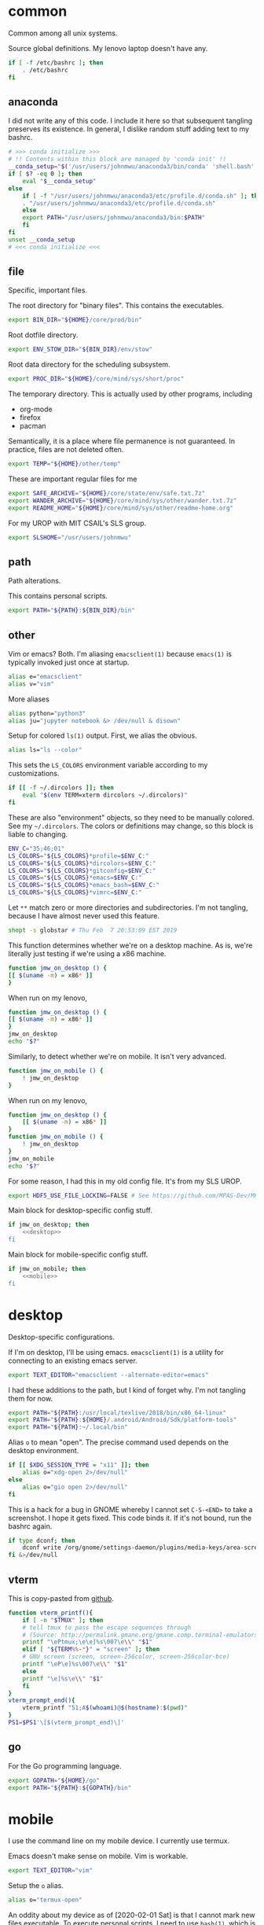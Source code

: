 #+property: header-args    :tangle yes 
#+property: header-args    :tangle .profile

* common
Common among all unix systems. 

Source global definitions. My lenovo laptop doesn't have any. 
#+BEGIN_SRC sh
  if [ -f /etc/bashrc ]; then
	  . /etc/bashrc
  fi
#+END_SRC
** anaconda
   :PROPERTIES:
   :created:  2020-02-01 17:45:56 EST
   :END:
I did not write any of this code. I include it here so that subsequent
tangling preserves its existence. In general, I dislike random stuff
adding text to my bashrc. 
#+BEGIN_SRC sh
  # >>> conda initialize >>>
  # !! Contents within this block are managed by 'conda init' !!
  __conda_setup="$('/usr/users/johnmwu/anaconda3/bin/conda' 'shell.bash' 'hook' 2> /dev/null)"
  if [ $? -eq 0 ]; then
      eval "$__conda_setup"
  else
      if [ -f "/usr/users/johnmwu/anaconda3/etc/profile.d/conda.sh" ]; then
	  . "/usr/users/johnmwu/anaconda3/etc/profile.d/conda.sh"
      else
	  export PATH="/usr/users/johnmwu/anaconda3/bin:$PATH"
      fi
  fi
  unset __conda_setup
  # <<< conda initialize <<<
#+END_SRC
** file
Specific, important files. 

The root directory for "binary files". This contains the executables.
#+BEGIN_SRC sh
  export BIN_DIR="${HOME}/core/prod/bin"
#+END_SRC

Root dotfile directory.
#+BEGIN_SRC sh
  export ENV_STOW_DIR="${BIN_DIR}/env/stow"
#+END_SRC

Root data directory for the scheduling subsystem. 
#+BEGIN_SRC sh
  export PROC_DIR="${HOME}/core/mind/sys/short/proc"
#+END_SRC

The temporary directory. This is actually used by other programs,
including
- org-mode
- firefox
- pacman
Semantically, it is a place where file permanence is not guaranteed. In
practice, files are not deleted often. 
#+BEGIN_SRC sh
  export TEMP="${HOME}/other/temp"
#+END_SRC

These are important regular files for me
#+BEGIN_SRC sh
  export SAFE_ARCHIVE="${HOME}/core/state/env/safe.txt.7z"
  export WANDER_ARCHIVE="${HOME}/core/mind/sys/other/wander.txt.7z"
  export README_HOME="${HOME}/core/mind/sys/other/readme-home.org"
#+END_SRC

For my UROP with MIT CSAIL's SLS group. 
#+BEGIN_SRC sh
  export SLSHOME="/usr/users/johnmwu"
#+END_SRC
** path
   :PROPERTIES:
   :created:  2020-02-02 00:44:00 CST
   :END:
Path alterations. 

This contains personal scripts. 
#+BEGIN_SRC sh
  export PATH="${PATH}:${BIN_DIR}/bin" 
#+END_SRC
** other
   :PROPERTIES:
   :created:  2020-02-02 00:44:04 CST
   :END:
Vim or emacs? Both. I'm aliasing =emacsclient(1)= because =emacs(1)= is
typically invoked just once at startup. 
#+BEGIN_SRC sh
  alias e="emacsclient"
  alias v="vim"
#+END_SRC

More aliases
#+BEGIN_SRC sh
  alias python="python3"
  alias ju="jupyter notebook &> /dev/null & disown"
#+END_SRC

Setup for colored =ls(1)= output. First, we alias the obvious. 
#+BEGIN_SRC sh
  alias ls="ls --color"
#+END_SRC

This sets the =LS_COLORS= environment variable according to my
customizations.
#+BEGIN_SRC sh
  if [[ -f ~/.dircolors ]]; then
      eval "$(env TERM=xterm dircolors ~/.dircolors)"
  fi
#+END_SRC

These are also "environment" objects, so they need to be manually
colored. See my =~/.dircolors=. The colors or definitions may change, so
this block is liable to changing. 
#+BEGIN_SRC sh
  ENV_C="35;46;01"
  LS_COLORS="${LS_COLORS}*profile=$ENV_C:"
  LS_COLORS="${LS_COLORS}*dircolors=$ENV_C:"
  LS_COLORS="${LS_COLORS}*gitconfig=$ENV_C:"
  LS_COLORS="${LS_COLORS}*emacs=$ENV_C:"
  LS_COLORS="${LS_COLORS}*emacs_bash=$ENV_C:"
  LS_COLORS="${LS_COLORS}*vimrc=$ENV_C:"
#+END_SRC

Let =**= match zero or more directories and subdirectories. I'm not
tangling, because I have almost never used this feature. 
#+BEGIN_SRC sh
  shopt -s globstar # Thu Feb  7 20:53:09 EST 2019
#+END_SRC

This function determines whether we're on a desktop machine. As is,
we're literally just testing if we're using a x86 machine. 
#+BEGIN_SRC sh 
    function jmw_on_desktop () {
	[[ $(uname -m) = x86* ]]
    }
#+END_SRC

When run on my lenovo,
#+BEGIN_SRC sh :results output :tangle no
    function jmw_on_desktop () {
	[[ $(uname -m) = x86* ]]
    }
    jmw_on_desktop
    echo "$?"
#+END_SRC

#+RESULTS:
: 0

Similarly, to detect whether we're on mobile. It isn't very advanced.
#+BEGIN_SRC sh 
  function jmw_on_mobile () {
      ! jmw_on_desktop
  }
#+END_SRC

When run on my lenovo,
#+BEGIN_SRC sh :results output :tangle no
  function jmw_on_desktop () {
      [[ $(uname -m) = x86* ]]
  }
  function jmw_on_mobile () {
      ! jmw_on_desktop
  }
  jmw_on_mobile
  echo "$?"
#+END_SRC

#+RESULTS:
: 1

For some reason, I had this in my old config file. It's from my SLS
UROP.
#+BEGIN_SRC sh
  export HDF5_USE_FILE_LOCKING=FALSE # See https://github.com/MPAS-Dev/MPAS-Analysis/issues/407
#+END_SRC

Main block for desktop-specific config stuff.
#+BEGIN_SRC sh :noweb yes
  if jmw_on_desktop; then
      <<desktop>>
  fi
#+END_SRC

Main block for mobile-specific config stuff. 
#+BEGIN_SRC sh :noweb yes
  if jmw_on_mobile; then
      <<mobile>>
  fi
#+END_SRC
* desktop
  :PROPERTIES:
  :created:  2020-02-01 17:05:38 EST
  :header-args: :noweb-ref desktop 
  :END:
Desktop-specific configurations. 

If I'm on desktop, I'll be using emacs. =emacsclient(1)= is a utility
for connecting to an existing emacs server. 
#+BEGIN_SRC sh 
  export TEXT_EDITOR="emacsclient --alternate-editor=emacs" 
#+END_SRC

I had these additions to the path, but I kind of forget why. I'm not
tangling them for now.
#+BEGIN_SRC sh 
  export PATH="${PATH}:/usr/local/texlive/2018/bin/x86_64-linux"
  export PATH="${PATH}:${HOME}/.android/Android/Sdk/platform-tools"
  export PATH="${PATH}:~/.local/bin"
#+END_SRC

Alias =o= to mean "open". The precise command used depends on the
desktop environment.
#+BEGIN_SRC sh
  if [[ $XDG_SESSION_TYPE = "x11" ]]; then 
      alias o="xdg-open 2>/dev/null"
  else
      alias o="gio open 2>/dev/null"
  fi
#+END_SRC

This is a hack for a bug in GNOME whereby I cannot set ~C-S-<END>~ to
take a screenshot. I hope it gets fixed. This code binds it. If it's not
bound, run the bashrc again. 
#+BEGIN_SRC sh
  if type dconf; then
      dconf write /org/gnome/settings-daemon/plugins/media-keys/area-screenshot-clip "['<Ctrl><Shift>End']"
  fi &>/dev/null
#+END_SRC
** vterm
   :PROPERTIES:
   :created:  2020-02-01 17:44:13 EST
   :END:
This is copy-pasted from [[https://github.com/akermu/emacs-libvterm][github]]. 
#+BEGIN_SRC sh
  function vterm_printf(){
      if [ -n "$TMUX" ]; then
	  # tell tmux to pass the escape sequences through
	  # (Source: http://permalink.gmane.org/gmane.comp.terminal-emulators.tmux.user/1324)
	  printf "\ePtmux;\e\e]%s\007\e\\" "$1"
      elif [ "${TERM%%-*}" = "screen" ]; then
	  # GNU screen (screen, screen-256color, screen-256color-bce)
	  printf "\eP\e]%s\007\e\\" "$1"
      else
	  printf "\e]%s\e\\" "$1"
      fi
  }
  vterm_prompt_end(){
      vterm_printf "51;A$(whoami)@$(hostname):$(pwd)"
  }
  PS1=$PS1'\[$(vterm_prompt_end)\]'
#+END_SRC
** go
   :PROPERTIES:
   :created:  2020-02-12 14:47:33 EST
   :END:
For the Go programming language.
#+BEGIN_SRC sh
  export GOPATH="${HOME}/go"
  export PATH="${PATH}:${GOPATH}/bin"
#+END_SRC
* mobile
  :PROPERTIES:
  :created:  2020-02-01 17:48:49 EST
  :header-args: :noweb-ref mobile :tangle no
  :END:
I use the command line on my mobile device. I currently use termux. 

Emacs doesn't make sense on mobile. Vim is workable.
#+BEGIN_SRC sh
  export TEXT_EDITOR="vim"
#+END_SRC

Setup the =o= alias.
#+BEGIN_SRC sh
  alias o="termux-open"
#+END_SRC

An oddity about my device as of [2020-02-01 Sat] is that I cannot mark
new files executable. To execute personal scripts, I need to use
=bash(1)=, which is a valid executable, as an interpreter. I can emulate
the feel of how it used to be with aliases. 
#+BEGIN_SRC sh
  alias wander="bash wander"
  alias safe="bash safe"
  alias agenda="bash agenda"
#+END_SRC
